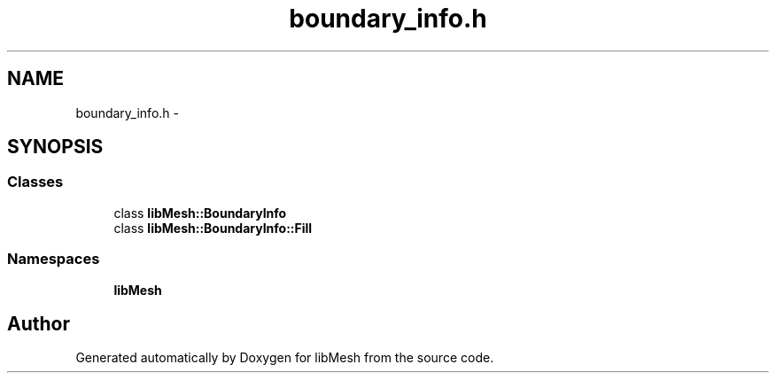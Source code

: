 .TH "boundary_info.h" 3 "Tue May 6 2014" "libMesh" \" -*- nroff -*-
.ad l
.nh
.SH NAME
boundary_info.h \- 
.SH SYNOPSIS
.br
.PP
.SS "Classes"

.in +1c
.ti -1c
.RI "class \fBlibMesh::BoundaryInfo\fP"
.br
.ti -1c
.RI "class \fBlibMesh::BoundaryInfo::Fill\fP"
.br
.in -1c
.SS "Namespaces"

.in +1c
.ti -1c
.RI "\fBlibMesh\fP"
.br
.in -1c
.SH "Author"
.PP 
Generated automatically by Doxygen for libMesh from the source code\&.
